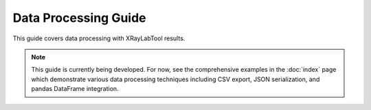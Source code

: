 Data Processing Guide
=====================

This guide covers data processing with XRayLabTool results.

.. note::
   This guide is currently being developed. For now, see the comprehensive examples in the :doc:`index` page which demonstrate various data processing techniques including CSV export, JSON serialization, and pandas DataFrame integration.
